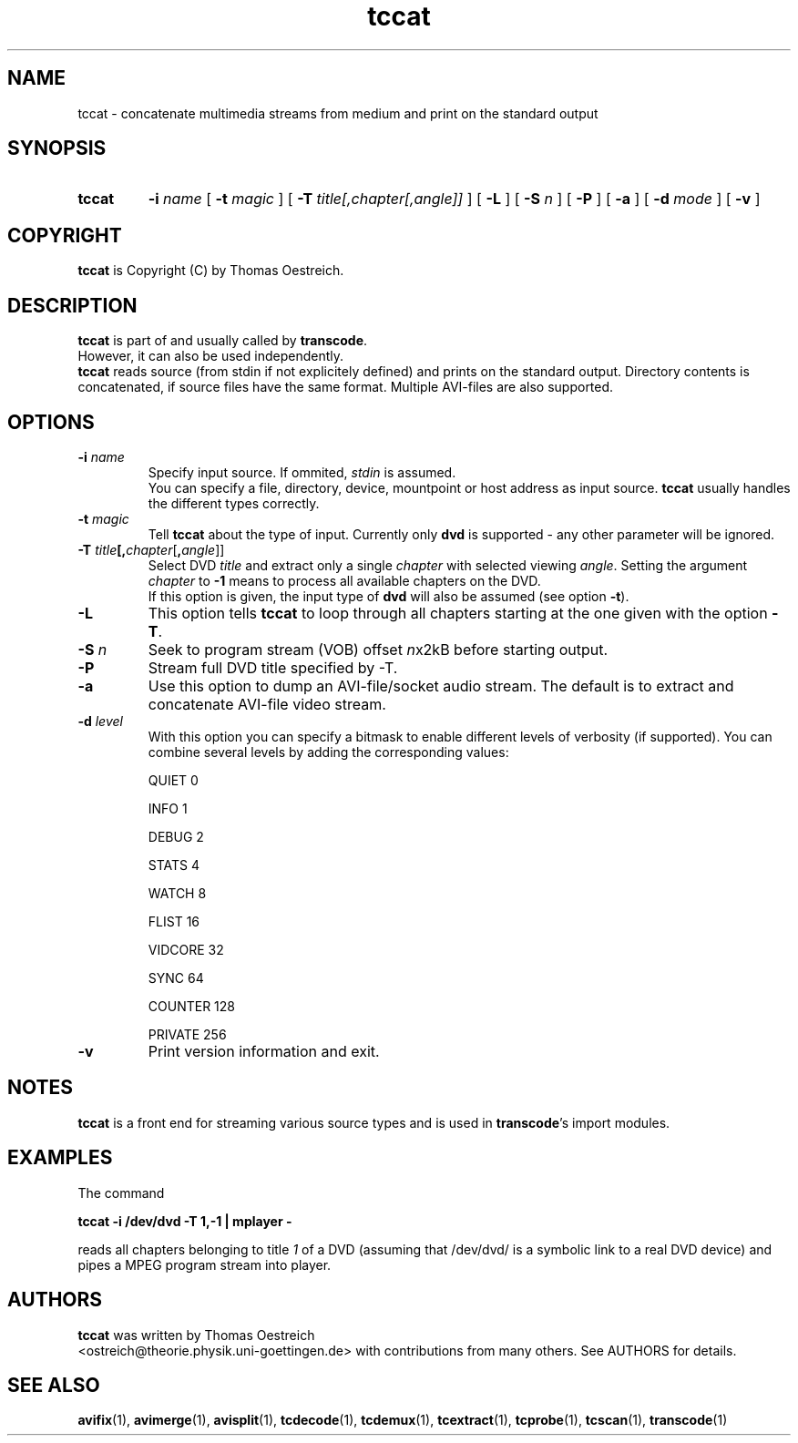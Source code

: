 .TH tccat 1 "15th January 2002" "tccat(1)"
.SH NAME
tccat \- concatenate multimedia streams from medium and print on the standard output
.SH SYNOPSIS
.TP
.B tccat
.B -i
.I name
[
.B -t
.I magic
] [
.B -T
.I title[,chapter[,angle]]
] [
.B -L
] [
.B -S
.I n
] [
.B -P
] [
.B -a
] [
.B -d
.I mode
] [
.B -v
]
.SH COPYRIGHT
\fBtccat\fP is Copyright (C) by Thomas Oestreich.
.SH DESCRIPTION
.B tccat
is part of and usually called by \fBtranscode\fP.
.br
However, it can also be used independently.
.br
\fBtccat\fP reads source (from stdin if not explicitely defined) and
prints on the standard output. Directory contents is concatenated, if
source files have the same format. Multiple AVI-files are also
supported.
.SH OPTIONS
.IP "\fB-i \fIname\fP"
Specify input source.  If ommited, \fIstdin\fP is assumed.
.br
You can specify a file, directory, device, mountpoint or host address
as input source.  \fBtccat\fP usually handles the different types
correctly.
.IP "\fB-t\fP \fImagic\fP"
Tell \fBtccat\fP about the type of input.  Currently only \fBdvd\fP
is supported - any other parameter will be ignored.
.IP "\fB-T \fItitle\fP[\fB,\fIchapter\fR[\fB,\fIangle\fR]]"
Select DVD
.I title
and extract only a single
.I chapter
with selected viewing
.I angle\fP.
Setting the argument
.I chapter
to \fB-1\fP means to process all available chapters on the DVD.
.br
If this option is given, the input type of \fBdvd\fP will also be
assumed (see option \fB-t\fP).
.IP "\fB-L\fP"
This option tells \fBtccat\fP to loop through all chapters starting at
the one given with the option \fB-T\fP.
.IP "\fB-S\fP \fIn\fP"
Seek to program stream (VOB) offset \fIn\fPx2kB before starting output.
.IP "\fB-P\fP"
Stream full DVD title specified by -T.
.IP "\fB-a\fP"
Use this option to dump an AVI-file/socket audio stream. The default
is to extract and concatenate AVI-file video stream.
.IP "\fB-d\fP \fIlevel\fP"
With this option you can specify a bitmask to enable different levels
of verbosity (if supported).  You can combine several levels by adding the
corresponding values:

QUIET         0

INFO          1

DEBUG         2

STATS         4

WATCH         8

FLIST        16

VIDCORE      32

SYNC         64

COUNTER     128

PRIVATE     256
.IP "\fB-v\fP"
Print version information and exit.
.SH NOTES
\fBtccat\fP is a front end for streaming various source types and is used in \fBtranscode\fP's import modules.
.SH EXAMPLES
The command
.PP
.B tccat -i /dev/dvd -T 1,-1 | mplayer -
.PP
reads all chapters belonging to title \fI1\fP of a DVD (assuming that
/dev/dvd/ is a symbolic link to a real DVD device) and pipes a
MPEG program stream into player.
.SH AUTHORS
.B tccat
was written by Thomas Oestreich
.br
<ostreich@theorie.physik.uni-goettingen.de> with contributions from
many others.  See AUTHORS for details.
.SH SEE ALSO
.BR avifix (1),
.BR avimerge (1),
.BR avisplit (1),
.BR tcdecode (1),
.BR tcdemux (1),
.BR tcextract (1),
.BR tcprobe (1),
.BR tcscan (1),
.BR transcode (1)
